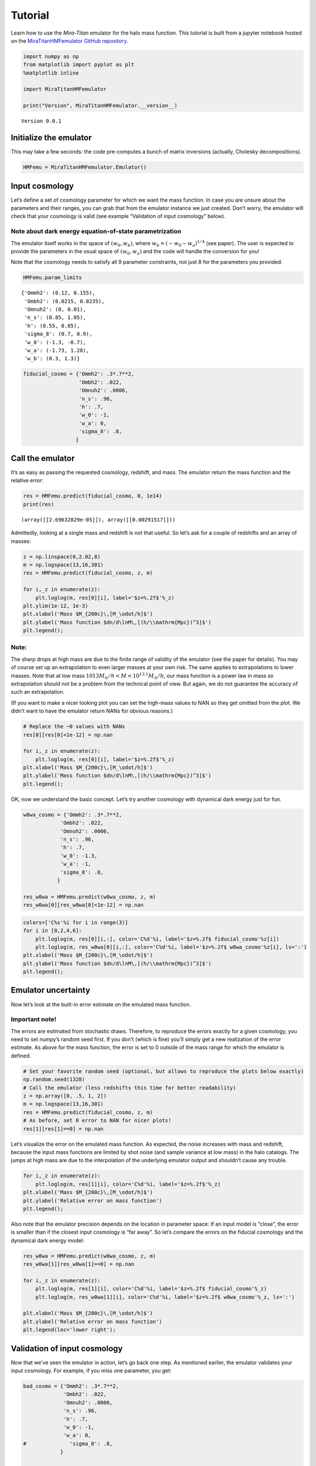 Tutorial
========

Learn how to use the *Mira-Titan* emulator for the halo mass function.
This tutorial is built from a jupyter notebook hosted on the
`MiraTitanHMFemulator GitHub
repository <https://github.com/SebastianBocquet/MiraTitanHMFemulator/blob/master/tutorial.ipynb>`__.

.. code:: ipython3

    import numpy as np
    from matplotlib import pyplot as plt
    %matplotlib inline
    
    import MiraTitanHMFemulator
    
    print("Version", MiraTitanHMFemulator.__version__)


.. parsed-literal::

    Version 0.0.1


Initialize the emulator
-----------------------

This may take a few seconds: the code pre-computes a bunch of matrix
inversions (actually, Cholesky decompositions).

.. code:: ipython3

    HMFemu = MiraTitanHMFemulator.Emulator()

Input cosmology
---------------

Let’s define a set of cosmology parameter for which we want the mass
function. In case you are unsure about the parameters and their ranges,
you can grab that from the emulator instance we just created. Don’t
worry, the emulator will check that your cosmology is valid (see example
“Validation of input cosmology” below).

Note about dark energy equation-of-state parametrization
~~~~~~~~~~~~~~~~~~~~~~~~~~~~~~~~~~~~~~~~~~~~~~~~~~~~~~~~

The emulator itself works in the space of :math:`(w_0, w_b)`, where
:math:`w_b = (-w_0 -w_a)^{1/4}` (see paper). The user is expected to
provide the parameters in the usual space of :math:`(w_0, w_a)` and the
code will handle the conversion for you!

Note that the cosmology needs to satisfy all 9 parameter constraints,
not just 8 for the parameters you provided.

.. code:: ipython3

    HMFemu.param_limits




.. parsed-literal::

    {'Ommh2': (0.12, 0.155),
     'Ombh2': (0.0215, 0.0235),
     'Omnuh2': (0, 0.01),
     'n_s': (0.85, 1.05),
     'h': (0.55, 0.85),
     'sigma_8': (0.7, 0.9),
     'w_0': (-1.3, -0.7),
     'w_a': (-1.73, 1.28),
     'w_b': (0.3, 1.3)}



.. code:: ipython3

    fiducial_cosmo = {'Ommh2': .3*.7**2,
                      'Ombh2': .022,
                      'Omnuh2': .0006,
                      'n_s': .96,
                      'h': .7,
                      'w_0': -1,
                      'w_a': 0,
                      'sigma_8': .8,
                     }

Call the emulator
-----------------

It’s as easy as passing the requested cosmology, redshift, and mass. The
emulator return the mass function and the relative error:

.. code:: ipython3

    res = HMFemu.predict(fiducial_cosmo, 0, 1e14)
    print(res)


.. parsed-literal::

    (array([[2.69632829e-05]]), array([[0.00291517]]))


Admittedly, looking at a single mass and redshift is not that useful. So
let’s ask for a couple of redshifts and an array of masses:

.. code:: ipython3

    z = np.linspace(0,2.02,8)
    m = np.logspace(13,16,301)
    res = HMFemu.predict(fiducial_cosmo, z, m)
    
    for i,_z in enumerate(z):
        plt.loglog(m, res[0][i], label='$z=%.2f$'%_z)
    plt.ylim(1e-12, 1e-3)
    plt.xlabel('Mass $M_{200c}\,[M_\odot/h]$')
    plt.ylabel('Mass function $dn/d\lnM\,[(h/\\mathrm{Mpc})^3]$')
    plt.legend();



.. image:: _static/tutorial_files/tutorial_10_0.png


Note:
~~~~~

The sharp drops at high mass are due to the finite range of validity of
the emulator (see the paper for details). You may of course set up an
extrapolation to even larger masses at your own risk. The same applies
to extrapolations to lower masses. Note that at low mass
:math:`10{13}M_\odot/h<M<10^{13.1}M_\odot/h`, our mass function is a
power law in mass so extrapolation should not be a problem from the
technical point of view. But again, we do not guarantee the accuracy of
such an extrapolation.

(If you want to make a nicer looking plot you can set the high-mass
values to NAN so they get omitted from the plot. We didn’t want to have
the emulator return NANs for obvious reasons.)

.. code:: ipython3

    # Replace the ~0 values with NANs
    res[0][res[0]<1e-12] = np.nan
    
    for i,_z in enumerate(z):
        plt.loglog(m, res[0][i], label='$z=%.2f$'%_z)
    plt.xlabel('Mass $M_{200c}\,[M_\odot/h]$')
    plt.ylabel('Mass function $dn/d\lnM\,[(h/\\mathrm{Mpc})^3]$')
    plt.legend();



.. image:: _static/tutorial_files/tutorial_12_0.png


OK, now we understand the basic concept. Let’s try another cosmology
with dynamical dark energy just for fun.

.. code:: ipython3

    w0wa_cosmo = {'Ommh2': .3*.7**2,
                'Ombh2': .022,
                'Omnuh2': .0006,
                'n_s': .96,
                'h': .7,
                'w_0': -1.3,
                'w_a': -1,
                'sigma_8': .8,
               }
    
    res_w0wa = HMFemu.predict(w0wa_cosmo, z, m)
    res_w0wa[0][res_w0wa[0]<1e-12] = np.nan

.. code:: ipython3

    colors=['C%s'%i for i in range(3)]
    for i in [0,2,4,6]:
        plt.loglog(m, res[0][i,:], color='C%d'%i, label='$z=%.2f$ fiducial_cosmo'%z[i])
        plt.loglog(m, res_w0wa[0][i,:], color='C%d'%i, label='$z=%.2f$ w0wa_cosmo'%z[i], ls=':')
    plt.xlabel('Mass $M_{200c}\,[M_\odot/h]$')
    plt.ylabel('Mass function $dn/d\lnM\,[(h/\\mathrm{Mpc})^3]$')
    plt.legend();



.. image:: _static/tutorial_files/tutorial_15_0.png


Emulator uncertainty
--------------------

Now let’s look at the built-in error estimate on the emulated mass
function.

Important note!
~~~~~~~~~~~~~~~

The errors are estimated from stochastic draws. Therefore, to reproduce
the errors exactly for a given cosmology, you need to set numpy’s random
seed first. If you don’t (which is fine) you’ll simply get a new
realization of the error estimate. As above for the mass function, the
error is set to 0 outside of the mass range for which the emulator is
defined.

.. code:: ipython3

    # Set your favorite random seed (optional, but allows to reproduce the plots below exactly)
    np.random.seed(1328)
    # Call the emulator (less redshifts this time for better readability)
    z = np.array([0, .5, 1, 2])
    m = np.logspace(13,16,301)
    res = HMFemu.predict(fiducial_cosmo, z, m)
    # As before, set 0 error to NAN for nicer plots!
    res[1][res[1]==0] = np.nan

Let’s visualize the error on the emulated mass function. As expected,
the noise increases with mass and redshift, because the input mass
functions are limited by shot noise (and sample variance at low mass) in
the halo catalogs. The jumps at high mass are due to the interpolation
of the underlying emulator output and shouldn’t cause any trouble.

.. code:: ipython3

    for i,_z in enumerate(z):
        plt.loglog(m, res[1][i], color='C%d'%i, label='$z=%.2f$'%_z)
    plt.xlabel('Mass $M_{200c}\,[M_\odot/h]$')
    plt.ylabel('Relative error on mass function')
    plt.legend();



.. image:: _static/tutorial_files/tutorial_19_0.png


Also note that the emulator precision depends on the location in
parameter space: If an input model is “close”, the error is smaller than
if the closest input cosmology is “far away”. So let’s compare the
errors on the fiducial cosmology and the dynamical dark energy model:

.. code:: ipython3

    res_w0wa = HMFemu.predict(w0wa_cosmo, z, m)
    res_w0wa[1][res_w0wa[1]==0] = np.nan
    
    for i,_z in enumerate(z):
        plt.loglog(m, res[1][i], color='C%d'%i, label='$z=%.2f$ fiducial_cosmo'%_z)
        plt.loglog(m, res_w0wa[1][i], color='C%d'%i, label='$z=%.2f$ w0wa_cosmo'%_z, ls=':')
    
    plt.xlabel('Mass $M_{200c}\,[M_\odot/h]$')
    plt.ylabel('Relative error on mass function')
    plt.legend(loc='lower right');



.. image:: _static/tutorial_files/tutorial_21_0.png


Validation of input cosmology
-----------------------------

Now that we’ve seen the emulator in action, let’s go back one step. As
mentioned earlier, the emulator validates your input cosmology. For
example, if you miss one parameter, you get:

.. code:: ipython3

    bad_cosmo = {'Ommh2': .3*.7**2,
                 'Ombh2': .022,
                 'Omnuh2': .0006,
                 'n_s': .96,
                 'h': .7,
                 'w_0': -1,
                 'w_a': 0,
    #              'sigma_8': .8,
                }
    
    try:
        HMFemu.predict(bad_cosmo, z, m)
    except Exception as e:
        print(repr(e))


.. parsed-literal::

    KeyError('You did not provide sigma_8',)


Or if you set a parameter outside the range:

.. code:: ipython3

    bad_cosmo = {'Ommh2': .3*.7**2,
                 'Ombh2': .022,
                 'Omnuh2': .0006,
                 'n_s': .96,
                 'h': .7,
                 'w_0': -1,
                 'w_a': 0,
                 'sigma_8': 1.8,
                }
    
    try:
        HMFemu.predict(bad_cosmo, z, m)
    except Exception as e:
        print(repr(e))


.. parsed-literal::

    ValueError('Parameter sigma_8 is 1.8000 but must be <= 0.9000',)


If you don’t want the emulator to raise an exception, for example
because you are running an MCMC chain, you can also validate your input
cosmology before calling the emulator:

.. code:: ipython3

    is_valid = HMFemu.validate_params(bad_cosmo)
    print("Input cosmology 'bad_cosmo' is valid: %s"%is_valid)


.. parsed-literal::

    Input cosmology 'bad_cosmo' is valid: False


.. code:: ipython3

    is_valid = HMFemu.validate_params(fiducial_cosmo)
    print("Input cosmology 'fiducial_cosmo' is valid: %s"%is_valid)


.. parsed-literal::

    Input cosmology 'fiducial_cosmo' is valid: True


Cosmological parameter names
~~~~~~~~~~~~~~~~~~~~~~~~~~~~

I tend to forget if the code expects, e.g., ``w_0`` or ``w0`` as an
input parameter. Therefore, starting with version 0.0.1, you can provide
parameter names with or without underscores.

.. code:: ipython3

    no_underscore_cosmo = {'Ommh2': .3*.7**2,
                           'Ombh2': .022,
                           'Omnuh2': .0006,
                           'ns': .96,
                           'h': .7,
                           'w0': -1,
                           'wa': 0,
                           'sigma8': .8,}
    is_valid = HMFemu.validate_params(no_underscore_cosmo)
    print("Input cosmology without underscores is valid: %s"%is_valid)


.. parsed-literal::

    Input cosmology without underscores is valid: True


Advanced stuff
--------------

The above examples should cover most common use cases. But in case you
are curious, here are some additional features:

Optional arguments
~~~~~~~~~~~~~~~~~~

When calling ``HMFemu.predict()`` you may also pass ``get_errors=False``
if you don’t need the error estimates and you care about the slight
improvement in execution speed. The error array will return 0. You can
also pass the number of random draws ``N_draw`` from which the emulator
code estimates the error on the mass function. Default is 1000.

Access to the “raw” emulator output
~~~~~~~~~~~~~~~~~~~~~~~~~~~~~~~~~~~

If you feel like you need more fine-grained control over the
interpolation machinery (in mass and redshift, not in cosmology!) then
you can also access the “raw” output from the underlying emulator (which
is what we discuss in our paper) by calling
``HMFemu.predict_raw_emu()``.

.. code:: ipython3

    raw_res = HMFemu.predict_raw_emu(fiducial_cosmo)

Now let’s look at the output stored in the ``raw_res`` dictionary. Each
(numerical) key corresponds to a redshift for which the emulator
computed the HMF. There’s a ``Units`` key, too.

.. code:: ipython3

    print(raw_res.keys())


.. parsed-literal::

    dict_keys(['Units', 2.02, 1.61, 1.01, 0.656, 0.434, 0.242, 0.101, 0.0])


.. code:: ipython3

    print(raw_res['Units'])


.. parsed-literal::

    log10_M is log10(Mass in [Msun/h]), HMFs are given in dn/dlnM [(h/Mpc)^3]


So far, nothing too surprising. Now let’s look into one of the redshift
outputs:

.. code:: ipython3

    print("Keys of res[0.0]:\t", raw_res[0.0].keys())
    print("Redshift of res[0.0]:\t", raw_res[0.0]['redshift'])
    print("Array of (log) masses:\t", raw_res[0.0]['log10_M'])
    print("The emulated HMF\t", raw_res[0.0]['HMF'])


.. parsed-literal::

    Keys of res[0.0]:	 dict_keys(['redshift', 'log10_M', 'HMF'])
    Redshift of res[0.0]:	 0.0
    Array of (log) masses:	 [13.    13.001 13.002 ... 15.797 15.798 15.799]
    The emulated HMF	 [3.58216702e-04 3.57405814e-04 3.56596762e-04 ... 1.42782592e-11
     1.40608088e-11 1.38465487e-11]


The emulator interface discussed above uses these mass functions to set
up a grid in mass and redshift within which we can interpolate at will.

That’s it!
----------

You now know how to use the *Mira-Titan* HMF emulator. Please don’t
hesitate to reach out to us!

